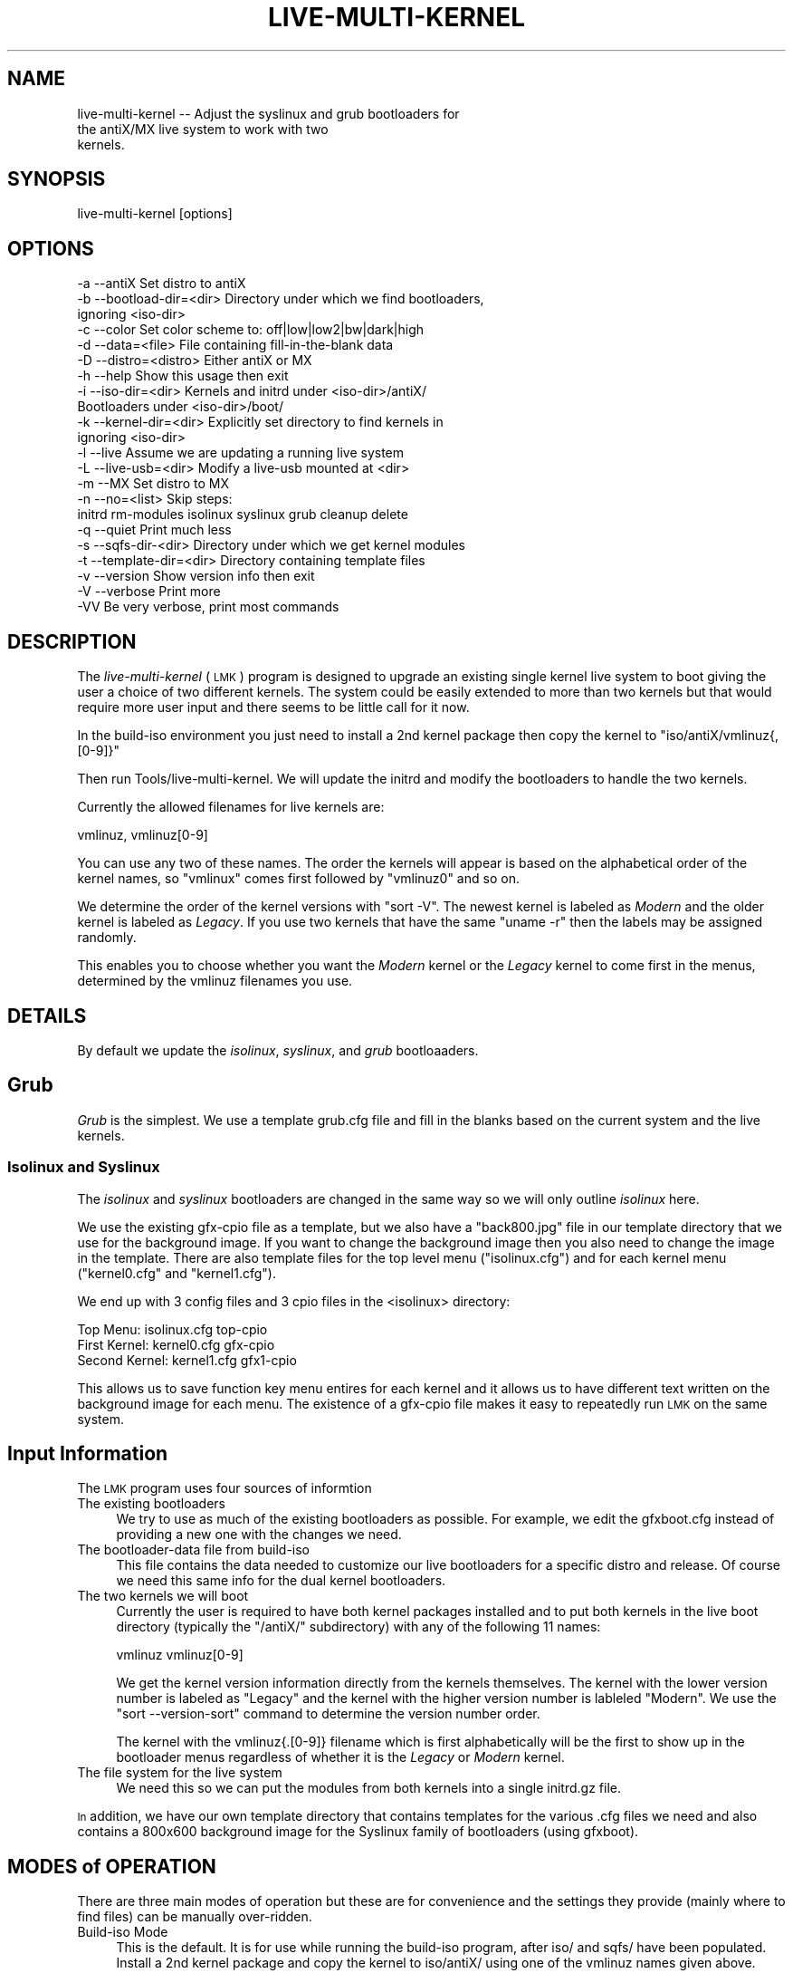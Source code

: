 .\" Automatically generated by Pod::Man 4.11 (Pod::Simple 3.35)
.\"
.\" Standard preamble:
.\" ========================================================================
.de Sp \" Vertical space (when we can't use .PP)
.if t .sp .5v
.if n .sp
..
.de Vb \" Begin verbatim text
.ft CW
.nf
.ne \\$1
..
.de Ve \" End verbatim text
.ft R
.fi
..
.\" Set up some character translations and predefined strings.  \*(-- will
.\" give an unbreakable dash, \*(PI will give pi, \*(L" will give a left
.\" double quote, and \*(R" will give a right double quote.  \*(C+ will
.\" give a nicer C++.  Capital omega is used to do unbreakable dashes and
.\" therefore won't be available.  \*(C` and \*(C' expand to `' in nroff,
.\" nothing in troff, for use with C<>.
.tr \(*W-
.ds C+ C\v'-.1v'\h'-1p'\s-2+\h'-1p'+\s0\v'.1v'\h'-1p'
.ie n \{\
.    ds -- \(*W-
.    ds PI pi
.    if (\n(.H=4u)&(1m=24u) .ds -- \(*W\h'-12u'\(*W\h'-12u'-\" diablo 10 pitch
.    if (\n(.H=4u)&(1m=20u) .ds -- \(*W\h'-12u'\(*W\h'-8u'-\"  diablo 12 pitch
.    ds L" ""
.    ds R" ""
.    ds C` ""
.    ds C' ""
'br\}
.el\{\
.    ds -- \|\(em\|
.    ds PI \(*p
.    ds L" ``
.    ds R" ''
.    ds C`
.    ds C'
'br\}
.\"
.\" Escape single quotes in literal strings from groff's Unicode transform.
.ie \n(.g .ds Aq \(aq
.el       .ds Aq '
.\"
.\" If the F register is >0, we'll generate index entries on stderr for
.\" titles (.TH), headers (.SH), subsections (.SS), items (.Ip), and index
.\" entries marked with X<> in POD.  Of course, you'll have to process the
.\" output yourself in some meaningful fashion.
.\"
.\" Avoid warning from groff about undefined register 'F'.
.de IX
..
.nr rF 0
.if \n(.g .if rF .nr rF 1
.if (\n(rF:(\n(.g==0)) \{\
.    if \nF \{\
.        de IX
.        tm Index:\\$1\t\\n%\t"\\$2"
..
.        if !\nF==2 \{\
.            nr % 0
.            nr F 2
.        \}
.    \}
.\}
.rr rF
.\"
.\" Accent mark definitions (@(#)ms.acc 1.5 88/02/08 SMI; from UCB 4.2).
.\" Fear.  Run.  Save yourself.  No user-serviceable parts.
.    \" fudge factors for nroff and troff
.if n \{\
.    ds #H 0
.    ds #V .8m
.    ds #F .3m
.    ds #[ \f1
.    ds #] \fP
.\}
.if t \{\
.    ds #H ((1u-(\\\\n(.fu%2u))*.13m)
.    ds #V .6m
.    ds #F 0
.    ds #[ \&
.    ds #] \&
.\}
.    \" simple accents for nroff and troff
.if n \{\
.    ds ' \&
.    ds ` \&
.    ds ^ \&
.    ds , \&
.    ds ~ ~
.    ds /
.\}
.if t \{\
.    ds ' \\k:\h'-(\\n(.wu*8/10-\*(#H)'\'\h"|\\n:u"
.    ds ` \\k:\h'-(\\n(.wu*8/10-\*(#H)'\`\h'|\\n:u'
.    ds ^ \\k:\h'-(\\n(.wu*10/11-\*(#H)'^\h'|\\n:u'
.    ds , \\k:\h'-(\\n(.wu*8/10)',\h'|\\n:u'
.    ds ~ \\k:\h'-(\\n(.wu-\*(#H-.1m)'~\h'|\\n:u'
.    ds / \\k:\h'-(\\n(.wu*8/10-\*(#H)'\z\(sl\h'|\\n:u'
.\}
.    \" troff and (daisy-wheel) nroff accents
.ds : \\k:\h'-(\\n(.wu*8/10-\*(#H+.1m+\*(#F)'\v'-\*(#V'\z.\h'.2m+\*(#F'.\h'|\\n:u'\v'\*(#V'
.ds 8 \h'\*(#H'\(*b\h'-\*(#H'
.ds o \\k:\h'-(\\n(.wu+\w'\(de'u-\*(#H)/2u'\v'-.3n'\*(#[\z\(de\v'.3n'\h'|\\n:u'\*(#]
.ds d- \h'\*(#H'\(pd\h'-\w'~'u'\v'-.25m'\f2\(hy\fP\v'.25m'\h'-\*(#H'
.ds D- D\\k:\h'-\w'D'u'\v'-.11m'\z\(hy\v'.11m'\h'|\\n:u'
.ds th \*(#[\v'.3m'\s+1I\s-1\v'-.3m'\h'-(\w'I'u*2/3)'\s-1o\s+1\*(#]
.ds Th \*(#[\s+2I\s-2\h'-\w'I'u*3/5'\v'-.3m'o\v'.3m'\*(#]
.ds ae a\h'-(\w'a'u*4/10)'e
.ds Ae A\h'-(\w'A'u*4/10)'E
.    \" corrections for vroff
.if v .ds ~ \\k:\h'-(\\n(.wu*9/10-\*(#H)'\s-2\u~\d\s+2\h'|\\n:u'
.if v .ds ^ \\k:\h'-(\\n(.wu*10/11-\*(#H)'\v'-.4m'^\v'.4m'\h'|\\n:u'
.    \" for low resolution devices (crt and lpr)
.if \n(.H>23 .if \n(.V>19 \
\{\
.    ds : e
.    ds 8 ss
.    ds o a
.    ds d- d\h'-1'\(ga
.    ds D- D\h'-1'\(hy
.    ds th \o'bp'
.    ds Th \o'LP'
.    ds ae ae
.    ds Ae AE
.\}
.rm #[ #] #H #V #F C
.\" ========================================================================
.\"
.IX Title "LIVE-MULTI-KERNEL 1"
.TH LIVE-MULTI-KERNEL 1 "2021-04-08" "Version 01.00.00" "antiX Documentation"
.\" For nroff, turn off justification.  Always turn off hyphenation; it makes
.\" way too many mistakes in technical documents.
.if n .ad l
.nh
.SH "NAME"
.Vb 3
\&  live\-multi\-kernel  \-\- Adjust the syslinux and grub bootloaders for
\&                        the antiX/MX live system to work with two
\&                        kernels.
.Ve
.SH "SYNOPSIS"
.IX Header "SYNOPSIS"
.Vb 1
\&    live\-multi\-kernel [options]
.Ve
.SH "OPTIONS"
.IX Header "OPTIONS"
.Vb 10
\&  \-a \-\-antiX                 Set distro to antiX
\&  \-b \-\-bootload\-dir=<dir>    Directory under which we find bootloaders,
\&                               ignoring <iso\-dir>
\&  \-c \-\-color                 Set color scheme to: off|low|low2|bw|dark|high
\&  \-d \-\-data=<file>           File containing fill\-in\-the\-blank data
\&  \-D \-\-distro=<distro>       Either antiX or MX
\&  \-h \-\-help                  Show this usage then exit
\&  \-i \-\-iso\-dir=<dir>         Kernels and initrd under <iso\-dir>/antiX/
\&                             Bootloaders under <iso\-dir>/boot/
\&  \-k \-\-kernel\-dir=<dir>      Explicitly set directory to find kernels in
\&                               ignoring <iso\-dir>
\&  \-l \-\-live                  Assume we are updating a running live system
\&  \-L \-\-live\-usb=<dir>        Modify a live\-usb mounted at <dir>
\&  \-m \-\-MX                    Set distro to MX
\&  \-n \-\-no=<list>             Skip steps:
\&                             initrd rm\-modules isolinux syslinux grub cleanup delete
\&  \-q \-\-quiet                 Print much less
\&  \-s \-\-sqfs\-dir\-<dir>        Directory under which we get kernel modules
\&  \-t \-\-template\-dir=<dir>    Directory containing template files
\&  \-v \-\-version               Show version info then exit
\&  \-V \-\-verbose               Print more
\&  \-VV                        Be very verbose, print most commands
.Ve
.SH "DESCRIPTION"
.IX Header "DESCRIPTION"
The \fIlive-multi-kernel\fR (\s-1LMK\s0) program is designed to upgrade an
existing single kernel live system to boot giving the user a choice
of two different kernels.  The system could be easily extended to
more than two kernels but that would require more user input and
there seems to be little call for it now.
.PP
In the build-iso environment you just need to install a 2nd kernel
package then copy the kernel to \f(CW\*(C`iso/antiX/vmlinuz{,[0\-9]}\*(C'\fR
.PP
Then run Tools/live\-multi\-kernel.  We will update the initrd and
modify the bootloaders to handle the two kernels.
.PP
Currently the allowed filenames for live kernels are:
.PP
.Vb 1
\&    vmlinuz, vmlinuz[0\-9]
.Ve
.PP
You can use any two of these names.  The order the kernels will
appear is based on the alphabetical order of the kernel names, so
\&\f(CW\*(C`vmlinux\*(C'\fR comes first followed by \f(CW\*(C`vmlinuz0\*(C'\fR and so on.
.PP
We determine the order of the kernel versions with \f(CW\*(C`sort \-V\*(C'\fR.  The
newest kernel is labeled as \fIModern\fR and the older kernel is
labeled as \fILegacy\fR.  If you use two kernels that have the same
\&\f(CW\*(C`uname \-r\*(C'\fR then the labels may be assigned randomly.
.PP
This enables you to choose whether you want the \fIModern\fR kernel or
the \fILegacy\fR kernel to come first in the menus, determined by the
vmlinuz filenames you use.
.SH "DETAILS"
.IX Header "DETAILS"
By default we update the \fIisolinux\fR, \fIsyslinux\fR, and \fIgrub\fR bootloaaders.
.SH "Grub"
.IX Header "Grub"
\&\fIGrub\fR is the simplest.  We use a template grub.cfg file and fill in the
blanks based on the current system and the live kernels.
.SS "Isolinux and Syslinux"
.IX Subsection "Isolinux and Syslinux"
The \fIisolinux\fR and \fIsyslinux\fR bootloaders are changed in the same way so
we will only outline \fIisolinux\fR here.
.PP
We use the existing gfx-cpio file as a template, but we also have a
\&\f(CW\*(C`back800.jpg\*(C'\fR file in our template directory that we use for the background
image.  If you want to change the background image then you also need to
change the image in the template.  There are also template files for the
top level menu (\f(CW\*(C`isolinux.cfg\*(C'\fR) and for each kernel menu (\f(CW\*(C`kernel0.cfg\*(C'\fR and
\&\f(CW\*(C`kernel1.cfg\*(C'\fR).
.PP
We end up with 3 config files and 3 cpio files in the <isolinux> directory:
.PP
.Vb 3
\&        Top Menu:  isolinux.cfg      top\-cpio   
\&    First Kernel:   kernel0.cfg      gfx\-cpio
\&   Second Kernel:   kernel1.cfg     gfx1\-cpio
.Ve
.PP
This allows us to save function key menu entires for each kernel and
it allows us to have different text written on the background image
for each menu.  The existence of a gfx-cpio file makes it easy to
repeatedly run \s-1LMK\s0 on the same system.
.SH "Input Information"
.IX Header "Input Information"
The \s-1LMK\s0 program uses four sources of informtion
.IP "The existing bootloaders" 4
.IX Item "The existing bootloaders"
We try to use as much of the existing bootloaders as possible.
For example, we edit the gfxboot.cfg instead of providing a
new one with the changes we need.
.IP "The bootloader-data file from build-iso" 4
.IX Item "The bootloader-data file from build-iso"
This file contains the data needed to customize our live bootloaders
for a specific distro and release.  Of course we need this same info
for the dual kernel bootloaders.
.IP "The two kernels we will boot" 4
.IX Item "The two kernels we will boot"
Currently the user is required to have both kernel packages
installed and to put both kernels in the live boot directory
(typically the \f(CW\*(C`/antiX/\*(C'\fR subdirectory) with any of the following
11 names:
.Sp
.Vb 1
\&    vmlinuz  vmlinuz[0\-9]
.Ve
.Sp
We get the kernel version information directly from the kernels
themselves.  The kernel with the lower version number is labeled as
\&\*(L"Legacy\*(R" and the kernel with the higher version number is lableled
\&\*(L"Modern\*(R".  We use the \f(CW\*(C`sort \-\-version\-sort\*(C'\fR command to determine
the version number order.
.Sp
The kernel with the vmlinuz{.[0\-9]} filename which is first
alphabetically will be the first to show up in the bootloader menus
regardless of whether it is the \fILegacy\fR or \fIModern\fR kernel.
.IP "The file system for the live system" 4
.IX Item "The file system for the live system"
We need this so we can put the modules from both kernels into a
single initrd.gz file.
.PP
\&\s-1In\s0 addition, we have our own template directory that contains
templates for the various .cfg files we need and also contains
a 800x600 background image for the Syslinux family of bootloaders
(using gfxboot).
.SH "MODES of OPERATION"
.IX Header "MODES of OPERATION"
There are three main modes of operation but these are for
convenience and the settings they provide (mainly where to
find files) can be manually over-ridden.
.IP "Build-iso Mode" 4
.IX Item "Build-iso Mode"
This is the default.  It is for use while running the build-iso
program, after iso/ and sqfs/ have been populated.  Install
a 2nd kernel package and copy the kernel to iso/antiX/ using one
of the vmlinuz names given above.  Then run Tools/live\-multi\-kernel.
.Sp
We will use:
.Sp
.Vb 4
\&   Output/bootloader\-data   version specific settings
\&   sqfs/(lib/modules)       kernel modules
\&   iso/boot/                bootloaders
\&   iso/antiX/               kernels and initrd.gz
.Ve
.IP "Live mode (\-\-live option)" 4
.IX Item "Live mode (--live option)"
This is for updating to dual kernel on a running live system.
Again, install a kernel package and this time copy the kernel
to the /live/boot\-dev/antiX/ directory.  You \fIneed\fR to perform a
remaster operation after you have installed the kernel.
.Sp
We will use:
.Sp
.Vb 4
\&    /usr/share/antiX/bootloader\-data  version specific settings
\&    /live/linux/(lib/modules)         kernel modules
\&    /live/boot\-dev/boot/              bootloaders
\&    /live/boot\-dev/antiX/             kernels and initrd.gz
.Ve
.IP "Live-usb Mode (\-\-live\-usb=<directory>)" 4
.IX Item "Live-usb Mode (--live-usb=<directory>)"
This is designed for changing a live-usb to dual kernel
mode when it's mounted on a host system but it can also be
used more generally.  Again you will need to install the
2nd kernel on the live system and then remaster before we
can make it dual kernel.
.Sp
Assume \f(CW\*(C`\-\-live\-usb=<dir\*(C'\fR> was specified.  We will mount the
squashfs file <dir>/antiX/linuxfs in our work directory at
\&\fI\f(CI$WORK_DIR\fI/sqfs\fR.  Then we will use:
.Sp
.Vb 5
\&    $WORK_DIR/sqfs/usr/share/antiX/bootloader\-data
\&                                  version spefific settings
\&    $WORK_DIR/sqfs/(lib/modules)  find kernel modules
\&    <dir>/boot/                   bootloaders
\&    <dir>/antiX/                  kernels and initrd.gz file
.Ve
.PP
Of course these locations can be specified manually with
the options:
.PP
.Vb 6
\&  \-\-data=<file>             The bootloader data file
\&  \-\-iso\-dir=<dir>           Where to find kernels, initrd.gz
\&                              and bootloaders
\&  \-\-kernel\-dir=<dir>        Where to find kernels and initrd.gz
\&                              separate from the bootloaders
\&  \-\-sqfs_dir=<dir>          Where to find kernel modules
.Ve
.PP
Note: for finding modules we always specify the \*(L"root\*(R" directory and
never include the \*(L"lib/modules\*(R" because that gets added
automatically.
.SH "Template Directory"
.IX Header "Template Directory"
We also need access to our own template directory.  This should be
mostly independent of a particular version or release.  Each distro
has its own template directory even though most contents are
similar or identical.   By default, we first look for the template
directory at:
.PP
.Vb 1
\&    /usr/share/live\-multi\-kernel/template/$DISTRO/
.Ve
.PP
If that is not found, we then look locally at:
.PP
.Vb 1
\&    ./LMK\-Template/$DISTRO/
.Ve
.PP
You can also specify the template location manually with the option
\&\f(CW\*(C`\-\-template=<dir>\*(C'\fR
.PP
A template directory typically contains the following files:
.PP
These are for setting the position of the title and subtitle on the
Syslinux gfxboot background imagine and for setting the position of
the main menu.
.IP "config" 4
.IX Item "config"
This file is optional.  It enables you to adjust almost any setting.
A example  set of settings:
.Sp
.Vb 6
\&    # Subtitle and menu can be related to previous using leading +/\-
\&    TITLE_POS="250,125"
\&    SUB_TITLE_POS="+0,+30"
\&    MENU_POS="+0,+30"
\&    TITLE_FONT_SIZE=20
\&    SUB_TITLE_FONT_SIZE=18
.Ve
.Sp
Note that coordinates that begin with \*(L"+\*(R" or \*(L"\-\*(R" are relative to
the previous coordinates. So, in the example above, the \s-1SUB_TITLE_POS\s0
will end up being \f(CW\*(C`250,155\*(C'\fR.
.IP "back800.jpg" 4
.IX Item "back800.jpg"
The gfxboot background image for the Syslinux bootloaders.
This image should not have additional text added to it.  Text
gets added by the \s-1LMK\s0 programs.
.IP "isolinux.cfg" 4
.IX Item "isolinux.cfg"
This is the top menu template for the Syslinux bootloaders.
.IP "kernel0.cfg" 4
.IX Item "kernel0.cfg"
The template for the first kernel menu.  Again, the first kernel will
be the one with the vmlinuz{.[0\-9]} name that comes first
alphabetically.
.IP "kernel1.cfg" 4
.IX Item "kernel1.cfg"
The template for the second kernel menu.
.IP "grub.cfg" 4
.IX Item "grub.cfg"
The template for a dual kernel grub.cfg that is designed to
fit within and use the antiX/MX live grub configuration designed
by fehlix.
.SH "OPERATION"
.IX Header "OPERATION"
  ...
.SH "LICENSE"
.IX Header "LICENSE"
GPLv3
.SH "COPYRIGHT"
.IX Header "COPYRIGHT"
Copyright 2021
antiX Linux <http://antixlinux.org/>
.ex
